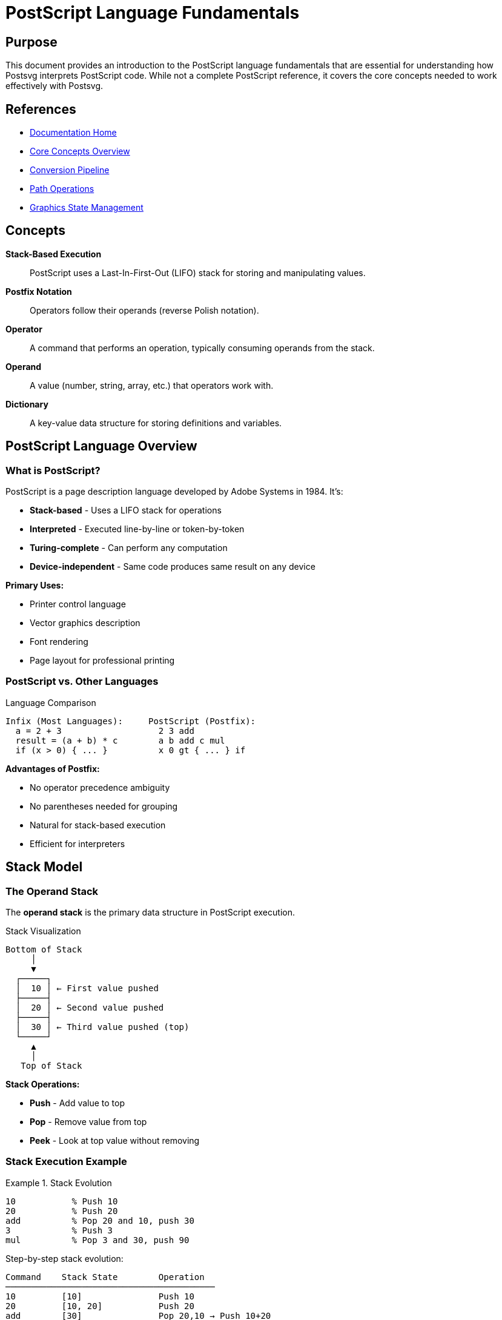 = PostScript Language Fundamentals
:page-nav_order: 6
:page-parent: Core Concepts

== Purpose

This document provides an introduction to the PostScript language fundamentals that are essential for understanding how Postsvg interprets PostScript code. While not a complete PostScript reference, it covers the core concepts needed to work effectively with Postsvg.

== References

* link:../index.adoc[Documentation Home]
* link:../concepts.adoc[Core Concepts Overview]
* link:conversion-pipeline.adoc[Conversion Pipeline]
* link:path-operations.adoc[Path Operations]
* link:graphics-state.adoc[Graphics State Management]

== Concepts

**Stack-Based Execution**:: PostScript uses a Last-In-First-Out (LIFO) stack for storing and manipulating values.

**Postfix Notation**:: Operators follow their operands (reverse Polish notation).

**Operator**:: A command that performs an operation, typically consuming operands from the stack.

**Operand**:: A value (number, string, array, etc.) that operators work with.

**Dictionary**:: A key-value data structure for storing definitions and variables.

== PostScript Language Overview

=== What is PostScript?

PostScript is a page description language developed by Adobe Systems in 1984. It's:

* **Stack-based** - Uses a LIFO stack for operations
* **Interpreted** - Executed line-by-line or token-by-token
* **Turing-complete** - Can perform any computation
* **Device-independent** - Same code produces same result on any device

**Primary Uses:**

* Printer control language
* Vector graphics description
* Font rendering
* Page layout for professional printing

=== PostScript vs. Other Languages

.Language Comparison
[source]
----
Infix (Most Languages):     PostScript (Postfix):
  a = 2 + 3                   2 3 add
  result = (a + b) * c        a b add c mul
  if (x > 0) { ... }          x 0 gt { ... } if
----

**Advantages of Postfix:**

* No operator precedence ambiguity
* No parentheses needed for grouping
* Natural for stack-based execution
* Efficient for interpreters

== Stack Model

=== The Operand Stack

The **operand stack** is the primary data structure in PostScript execution.

.Stack Visualization
[source]
----
Bottom of Stack
     │
     ▼
  ┌─────┐
  │  10 │ ← First value pushed
  ├─────┤
  │  20 │ ← Second value pushed
  ├─────┤
  │  30 │ ← Third value pushed (top)
  └─────┘
     ▲
     │
   Top of Stack
----

**Stack Operations:**

* **Push** - Add value to top
* **Pop** - Remove value from top
* **Peek** - Look at top value without removing

=== Stack Execution Example

.Stack Evolution
[example]
====
[source,postscript]
----
10           % Push 10
20           % Push 20
add          % Pop 20 and 10, push 30
3            % Push 3
mul          % Pop 3 and 30, push 90
----

Step-by-step stack evolution:

[source]
----
Command    Stack State        Operation
─────────────────────────────────────────
10         [10]               Push 10
20         [10, 20]           Push 20
add        [30]               Pop 20,10 → Push 10+20
3          [30, 3]            Push 3
mul        [90]               Pop 3,30 → Push 30×3
----

Final result: 90 on stack
====

=== Stack Manipulation Operators

**Basic Stack Operations:**

`pop`:: Remove top item

[source,postscript]
----
10 20 pop     % Stack: [10]
----

`dup`:: Duplicate top item

[source,postscript]
----
10 dup        % Stack: [10, 10]
----

`exch`:: Exchange top two items

[source,postscript]
----
10 20 exch    % Stack: [20, 10]
----

`roll`:: Rotate n items j times

[source,postscript]
----
1 2 3 4 5     % Stack: [1,2,3,4,5]
3 1 roll      % Rotate top 3 items once
              % Stack: [1,2,5,3,4]
----

`copy`:: Duplicate top n items

[source,postscript]
----
10 20 30      % Stack: [10,20,30]
2 copy        % Stack: [10,20,30,20,30]
----

`index`:: Copy nth item to top

[source,postscript]
----
10 20 30 40   % Stack: [10,20,30,40]
2 index       % Stack: [10,20,30,40,20]
----

`clear`:: Clear entire stack

[source,postscript]
----
1 2 3 4 5     % Stack: [1,2,3,4,5]
clear         % Stack: []
----

`count`:: Count items on stack

[source,postscript]
----
10 20 30      % Stack: [10,20,30]
count         % Stack: [10,20,30,3]
----

== Data Types

=== Numbers

**Integers:**

[source,postscript]
----
42          % Decimal integer
-17         % Negative integer
0           % Zero
16#FF       % Hexadecimal (255 decimal)
8#77        % Octal (63 decimal)
----

**Real Numbers (Floats):**

[source,postscript]
----
3.14159     % Decimal float
-0.5        % Negative float
1.5e-3      % Scientific notation (0.0015)
6.02e23     % Large number
----

=== Strings

**Literal Strings:**

[source,postscript]
----
(Hello World)               % Simple string
(Line 1\nLine 2)           % With newline
(It's a nice day)          % Single quotes OK
(Backslash: \\)            % Escaped backslash
(Parentheses: \( and \))   % Escaped parens
----

**Hexadecimal Strings:**

[source,postscript]
----
<48656C6C6F>    % "Hello" in hex
<>              % Empty string
<48 65 6C>      % Same as <48656C>
----

=== Names

Names start with `/` and are used for variables and dictionary keys:

[source,postscript]
----
/MyVariable      % Name literal
/x               % Short name
/CamelCase       % Valid name
/with-dashes     % Valid name
/name_123        % Valid name
----

=== Boolean

[source,postscript]
----
true            % Boolean true
false           % Boolean false
----

=== Arrays

**Array Syntax:**

[source,postscript]
----
[1 2 3 4 5]                    % Array of numbers
[/name1 /name2 /name3]         % Array of names
[(Hello) (World)]              % Array of strings
[1 (two) /three true]          % Mixed types
[]                             % Empty array
----

**Nested Arrays:**

[source,postscript]
----
[[1 2] [3 4] [5 6]]           % 2D array
[1 [2 [3 [4 [5]]]]]           % Nested array
----

=== Procedures

Procedures are executable arrays enclosed in braces:

[source,postscript]
----
{ 2 mul }                      % Procedure: multiply by 2
{ dup mul }                    % Procedure: square (x → x²)
{ 100 100 moveto }             % Graphics procedure
{ exch sub }                   % Subtract reversed (b a → a-b)
----

=== Dictionaries

Dictionaries store key-value pairs:

[source,postscript]
----
% Create dictionary with 10 entries
10 dict begin
  /x 100 def
  /y 200 def
  /name (MyName) def
end

% Inline dictionary (PostScript Level 2+)
<< /x 100 /y 200 /name (MyName) >>
----

== Operators

=== Arithmetic Operators

**Basic Arithmetic:**

[source,postscript]
----
3 4 add        % Addition: 3 + 4 = 7
10 3 sub       % Subtraction: 10 - 3 = 7
5 6 mul        % Multiplication: 5 × 6 = 30
20 4 div       % Division: 20 ÷ 4 = 5
17 5 mod       % Modulo: 17 % 5 = 2
----

**Advanced Math:**

[source,postscript]
----
25 sqrt        % Square root: √25 = 5
2 8 exp        % Exponentiation: 2⁸ = 256
45 sin         % Sine (degrees)
45 cos         % Cosine (degrees)
1 atan         % Arctangent
100 ln         % Natural logarithm
10 log         % Base-10 logarithm
-5 abs         % Absolute value: |-5| = 5
----

=== Comparison Operators

[source,postscript]
----
3 4 eq         % Equal: false
3 3 eq         % Equal: true
5 3 ne         % Not equal: true
5 3 gt         % Greater than: true
3 5 lt         % Less than: true
5 5 ge         % Greater or equal: true
3 5 le         % Less or equal: true
----

=== Logical Operators

[source,postscript]
----
true true and      % Logical AND: true
true false or      % Logical OR: true
true not           % Logical NOT: false
true false xor     % Logical XOR: true
----

=== String Operators

[source,postscript]
----
(Hello) length         % String length: 5
(Hello) 0 get         % Get char at index 0: H
(Hello) (World) eq    % String equality: false
----

=== Array Operators

[source,postscript]
----
[1 2 3 4] length      % Array length: 4
[1 2 3] 1 get         % Get element at index 1: 2
[10 20 30] 0 10 put   % Set element 0 to 10
----

== Control Flow

=== Conditional Execution

**if:**

[source,postscript]
----
condition { true-actions } if

% Example:
x 0 gt { (Positive) print } if
----

**ifelse:**

[source,postscript]
----
condition { true-actions } { false-actions } ifelse

% Example:
x 0 gt
  { (Positive) print }
  { (Not positive) print }
ifelse
----

.Conditional Example
[example]
====
[source,postscript]
----
/x 10 def

% Test if x is positive
x 0 gt
  {
    % x > 0
    x 0 moveto
    x x lineto
    stroke
  }
  {
    % x ≤ 0
    (x is not positive) print
  }
ifelse
----
====

=== Loops

**repeat:**

[source,postscript]
----
n { actions } repeat

% Example: Print 1 to 5
1 1 5 { dup = 1 add } repeat pop
----

**for:**

[source,postscript]
----
initial increment limit { actions } for

% Example: Count 0 to 10 by 2
0 2 10 { = } for
% Output: 0 2 4 6 8 10
----

**loop:**

[source,postscript]
----
{ actions exit-condition { exit } if } loop

% Example: Infinite loop with break
0
{
  dup =           % Print current value
  1 add           % Increment
  dup 5 gt        % Check if > 5
    { exit }      % Exit if true
  if
} loop
----

**forall:**

[source,postscript]
----
array { actions } forall

% Example: Print array elements
[10 20 30 40] { = } forall
% Output: 10 20 30 40
----

.Loop Examples
[example]
====
[source,postscript]
----
% Draw 10 circles
newpath
10 {
  100 100 50 0 360 arc
  stroke
  0 20 translate  % Move down for next circle
} repeat

% Draw grid
0 10 100 {        % x from 0 to 100 by 10
  0 10 100 {      % y from 0 to 100 by 10
    2 index       % Get x
    1 index       % Get y
    moveto
    2 0 rlineto   % Draw small mark
    stroke
  } for
  pop             % Remove y
} for
pop               % Remove x
----
====

== Procedures and Functions

=== Defining Procedures

[source,postscript]
----
/name { procedure-body } def

% Examples:
/square { dup mul } def
/double { 2 mul } def
/greet { (Hello) print } def
----

=== Using Procedures

[source,postscript]
----
% Define
/square { dup mul } def

% Use
5 square         % Result: 25
10 square        % Result: 100
----

=== Procedures with Parameters

.Procedure Parameter Pattern
[example]
====
[source,postscript]
----
% Define procedure that draws a rectangle
/rectangle {  % x y width height
  /h exch def
  /w exch def
  /y exch def
  /x exch def

  newpath
  x y moveto
  w 0 rlineto
  0 h rlineto
  w neg 0 rlineto
  closepath
} def

% Use
100 100 200 150 rectangle
fill
----

The pattern:

1. Pop parameters from stack
2. Store in local variables (`def`)
3. Use variables in procedure body
====

=== Recursive Procedures

[source,postscript]
----
% Factorial function
/factorial {
  dup 1 le
    { pop 1 }           % Base case: n ≤ 1 → 1
    { dup 1 sub         % Recursive case:
      factorial         %   factorial(n-1)
      mul }             %   × n
  ifelse
} def

% Use
5 factorial             % Result: 120
----

== Dictionaries and Scope

=== Dictionary Operations

**Create Dictionary:**

[source,postscript]
----
10 dict                 % Create dict with 10 slots
----

**Define Entry:**

[source,postscript]
----
/mydict 10 dict def
mydict begin
  /x 100 def
  /y 200 def
end
----

**Access Entry:**

[source,postscript]
----
/x load                 % Load x's value
mydict /x get          % Get x from mydict
----

=== Dictionary Stack

PostScript maintains a **dictionary stack** for variable scope:

.Dictionary Stack
[source]
----
Top    ┌──────────────┐
       │ Current Dict │ ← Definitions here
       ├──────────────┤
       │  User Dict   │ ← User definitions
       ├──────────────┤
Bottom │ System Dict  │ ← Built-in operators
       └──────────────┘
----

**Dictionary Scope:**

[source,postscript]
----
/x 10 def               % Define in userdict

100 dict begin          % Push new dict
  /x 20 def            % Shadows outer x
  x =                   % Prints: 20
end                     % Pop dict

x =                     % Prints: 10
----

=== Built-in Dictionaries

`systemdict`:: Built-in operators and constants

`userdict`:: User-defined variables (default)

`globaldict`:: Level 2+ global definitions

== Graphics Operators

=== Path Construction

[source,postscript]
----
newpath               % Clear current path
x y moveto            % Start subpath at (x,y)
x y lineto            % Line to (x,y)
x y rmoveto           % Relative move
dx dy rlineto         % Relative line
x1 y1 x2 y2 x3 y3 curveto  % Cubic curve
closepath             % Close current subpath
----

=== Path Painting

[source,postscript]
----
stroke                % Paint path outline
fill                  % Fill path interior
eofill                % Even-odd fill
clip                  % Set clipping path
----

=== Graphics State

[source,postscript]
----
gsave                 % Save graphics state
grestore              % Restore graphics state
----

=== Color

[source,postscript]
----
gray setgray          % Grayscale (0-1)
r g b setrgbcolor     % RGB (0-1 each)
c m y k setcmykcolor  % CMYK (0-1 each)
----

=== Line Attributes

[source,postscript]
----
width setlinewidth    % Line thickness
cap setlinecap        % 0=butt, 1=round, 2=square
join setlinejoin      % 0=miter, 1=round, 2=bevel
[array] offset setdash % Dash pattern
----

=== Transformations

[source,postscript]
----
tx ty translate       % Translate origin
sx sy scale           % Scale axes
angle rotate          % Rotate (degrees)
----

== Comments

[source,postscript]
----
% This is a comment to end of line

100 100 moveto  % Move to (100,100)

% Comments can be on their own line
% or at the end of code lines
----

== Program Structure

=== PostScript File Structure

[source,postscript]
----
%!PS-Adobe-3.0
%%BoundingBox: 0 0 612 792
%%Title: My Document
%%Creator: Me
%%Pages: 1
%%EndComments

%%BeginProlog
% Procedure definitions
/square { dup mul } def
%%EndProlog

%%Page: 1 1
% Page content
100 100 moveto
200 200 lineto
stroke
showpage
%%EOF
----

**Document Structure Comments:**

* `%!PS-Adobe-3.0` - File identifier
* `%%BoundingBox:` - Page dimensions
* `%%BeginProlog` / `%%EndProlog` - Definitions section
* `%%Page:` - Page marker
* `%%EOF` - End of file

=== showpage

The `showpage` operator:

* Prints the current page
* Resets graphics state
* Advances to next page

[source,postscript]
----
% Draw on page
newpath
100 100 moveto
200 200 lineto
stroke

showpage    % Print page and reset
----

== Common Patterns

=== Drawing a Rectangle

[source,postscript]
----
newpath
x y moveto
width 0 rlineto
0 height rlineto
width neg 0 rlineto
closepath
----

=== Drawing a Circle

[source,postscript]
----
cx cy radius 0 360 arc
----

=== Rounded Rectangle

[source,postscript]
----
/roundrect {
  /r exch def /h exch def /w exch def /y exch def /x exch def
  newpath
  x r add y moveto
  x w add y x w add y r add r arcto 4 {pop} repeat
  x w add y h add x w add r sub y h add r arcto 4 {pop} repeat
  x y h add x r add y h add r arcto 4 {pop} repeat
  x y x y r add r arcto 4 {pop} repeat
  closepath
} def
----

== PostScript Limitations in Postsvg

Postsvg supports a subset of PostScript focused on vector graphics:

**Supported:**

* Basic arithmetic and logic
* Path construction and painting
* Graphics state operations
* Color operations
* Transformations
* Basic control flow
* Dictionary operations

**Not Supported:**

* File I/O operations
* Font rendering (partial)
* Image operators
* Advanced Level 3 features
* Binary data
* Some device-specific operators

See the link:../cli-reference/check-command.adoc[Check Command] for validating PostScript compatibility.

== Next Steps

* Review link:conversion-pipeline.adoc[Conversion Pipeline] to see how PostScript is processed
* Explore link:path-operations.adoc[Path Operations] for graphics details
* See link:graphics-state.adoc[Graphics State] for state management
* Check link:../api-reference.adoc[API Reference] for implementation
* Read link:../architecture.adoc[Architecture] for system design

== Bibliography

* link:conversion-pipeline.adoc[Conversion Pipeline]
* link:path-operations.adoc[Path Operations]
* link:graphics-state.adoc[Graphics State Management]
* link:../architecture/interpreter-stage.adoc[Interpreter Architecture]
* link:https://www.adobe.com/jp/print/postscript/pdfs/PLRM.pdf[PostScript Language Reference Manual]
* link:https://www-cdf.fnal.gov/offline/PostScript/BLUEBOOK.PDF[PostScript Language Tutorial and Cookbook]
* link:https://en.wikipedia.org/wiki/PostScript[PostScript Wikipedia Article]